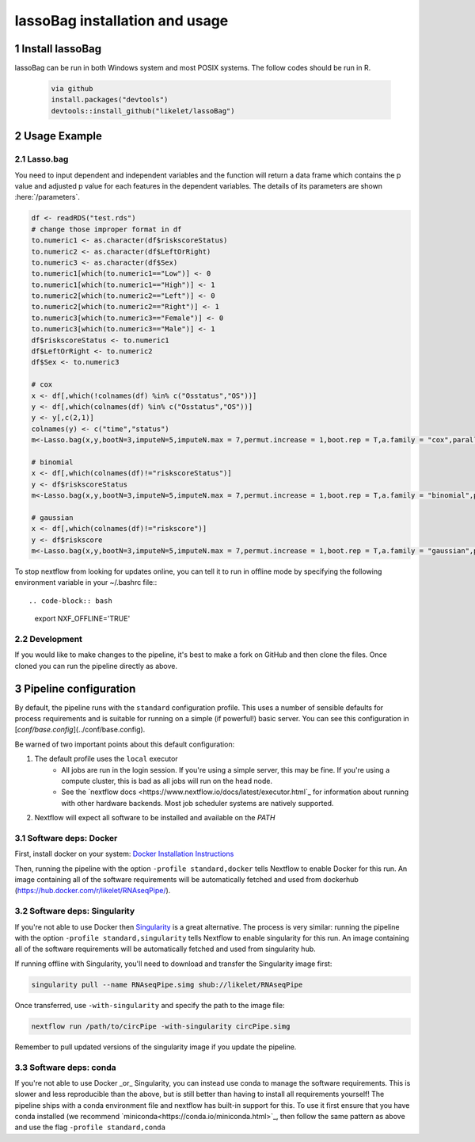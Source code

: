 lassoBag installation and usage
============================

1 Install lassoBag
----------------

lassoBag can be run in both Windows system and most POSIX systems. The follow codes should be run in R.

 .. code-block:: bash   
    
    via github
    install.packages("devtools")
    devtools::install_github("likelet/lassoBag")



2 Usage Example
--------------------

2.1 Lasso.bag
^^^^^^^^^^^^^^^  

You need to input dependent and independent variables and the function will return a data frame which contains the p value and adjusted p value for each features in the dependent variables. The details of its parameters are shown :here:`/parameters`.

.. code-block:: bash

    df <- readRDS("test.rds")
    # change those improper format in df
    to.numeric1 <- as.character(df$riskscoreStatus)
    to.numeric2 <- as.character(df$LeftOrRight)
    to.numeric3 <- as.character(df$Sex)
    to.numeric1[which(to.numeric1=="Low")] <- 0
    to.numeric1[which(to.numeric1=="High")] <- 1
    to.numeric2[which(to.numeric2=="Left")] <- 0
    to.numeric2[which(to.numeric2=="Right")] <- 1
    to.numeric3[which(to.numeric3=="Female")] <- 0
    to.numeric3[which(to.numeric3=="Male")] <- 1
    df$riskscoreStatus <- to.numeric1
    df$LeftOrRight <- to.numeric2
    df$Sex <- to.numeric3

    # cox
    x <- df[,which(!colnames(df) %in% c("Osstatus","OS"))]
    y <- df[,which(colnames(df) %in% c("Osstatus","OS"))]
    y <- y[,c(2,1)]
    colnames(y) <- c("time","status")
    m<-Lasso.bag(x,y,bootN=3,imputeN=5,imputeN.max = 7,permut.increase = 1,boot.rep = T,a.family = "cox",parallel=F)

    # binomial
    x <- df[,which(colnames(df)!="riskscoreStatus")]
    y <- df$riskscoreStatus
    m<-Lasso.bag(x,y,bootN=3,imputeN=5,imputeN.max = 7,permut.increase = 1,boot.rep = T,a.family = "binomial",parallel=F)

    # gaussian
    x <- df[,which(colnames(df)!="riskscore")]
    y <- df$riskscore
    m<-Lasso.bag(x,y,bootN=3,imputeN=5,imputeN.max = 7,permut.increase = 1,boot.rep = T,a.family = "gaussian",parallel=F)



To stop nextflow from looking for updates online, you can tell it to run in offline mode by specifying the following environment variable in your ~/.bashrc file:::

.. code-block:: bash

    export NXF_OFFLINE='TRUE'


2.2 Development
^^^^^^^^^^^^^^^

If you would like to make changes to the pipeline, it's best to make a fork on GitHub and then clone the files. Once cloned you can run the pipeline directly as above.


3 Pipeline configuration
------------------------

By default, the pipeline runs with the ``standard`` configuration profile. This uses a number of sensible defaults for process requirements and is suitable for running on a simple (if powerful!) basic server. You can see this configuration in [`conf/base.config`](../conf/base.config).

Be warned of two important points about this default configuration:

1. The default profile uses the ``local`` executor
    * All jobs are run in the login session. If you're using a simple server, this may be fine. If you're using a compute cluster, this is bad as all jobs will run on the head node.
    * See the `nextflow docs <https://www.nextflow.io/docs/latest/executor.html`_ for information about running with other hardware backends. Most job scheduler systems are natively supported.
2. Nextflow will expect all software to be installed and available on the `PATH`

3.1 Software deps: Docker
^^^^^^^^^^^^^^^^^^^^^^^^^

First, install docker on your system: `Docker Installation Instructions <https://docs.docker.com/engine/installation/>`_


Then, running the pipeline with the option ``-profile standard,docker`` tells Nextflow to enable Docker for this run. An image containing all of the software requirements will be automatically fetched and used from dockerhub (https://hub.docker.com/r/likelet/RNAseqPipe/).

3.2 Software deps: Singularity
^^^^^^^^^^^^^^^^^^^^^^^^^

If you're not able to use Docker then `Singularity <http://singularity.lbl.gov/>`_ is a great alternative.
The process is very similar: running the pipeline with the option ``-profile standard,singularity`` tells Nextflow to enable singularity for this run. An image containing all of the software requirements will be automatically fetched and used from singularity hub.

If running offline with Singularity, you'll need to download and transfer the Singularity image first:

.. code-block:: bash

    singularity pull --name RNAseqPipe.simg shub://likelet/RNAseqPipe

Once transferred, use ``-with-singularity`` and specify the path to the image file:

.. code-block:: bash

    nextflow run /path/to/circPipe -with-singularity circPipe.simg

Remember to pull updated versions of the singularity image if you update the pipeline.

3.3 Software deps: conda
^^^^^^^^^^^^^^^^^^^^^^^^^

If you're not able to use Docker _or_ Singularity, you can instead use conda to manage the software requirements.
This is slower and less reproducible than the above, but is still better than having to install all requirements yourself!
The pipeline ships with a conda environment file and nextflow has built-in support for this.
To use it first ensure that you have conda installed (we recommend `miniconda<https://conda.io/miniconda.html>`_, then follow the same pattern as above and use the flag ``-profile standard,conda``